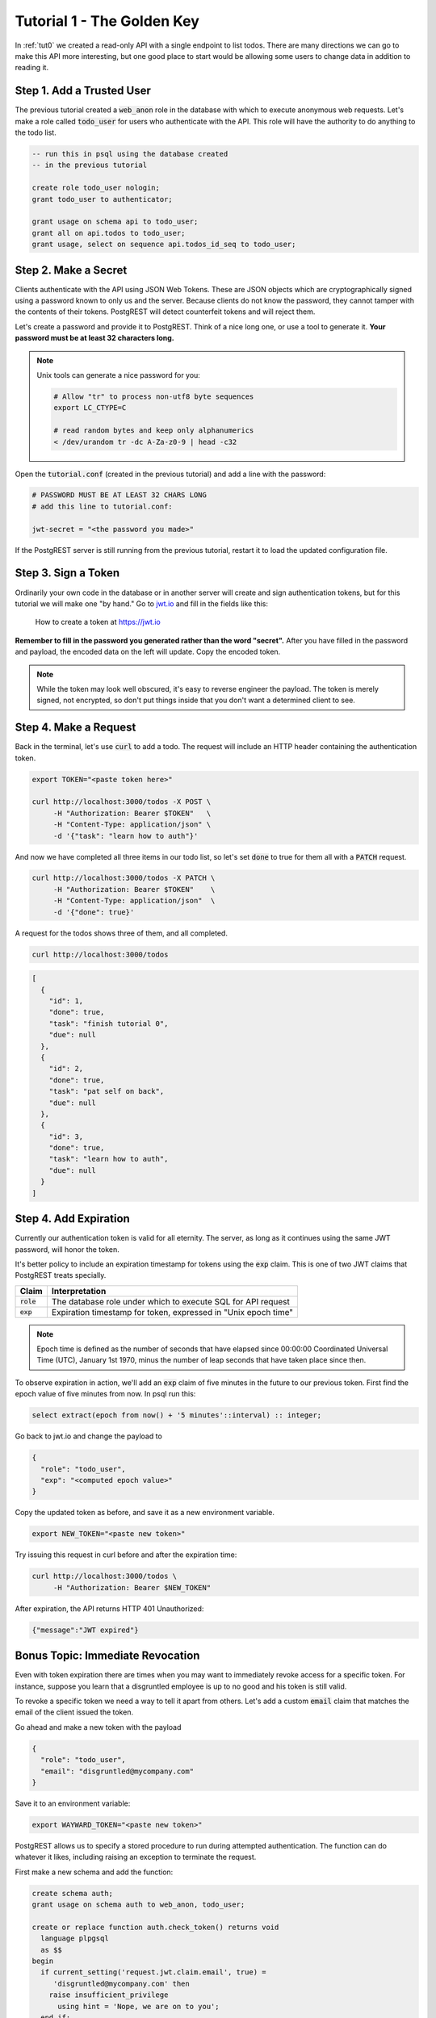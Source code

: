 .. _tut1:

Tutorial 1 - The Golden Key
===========================

In :ref:`tut0` we created a read-only API with a single endpoint to list todos. There are many directions we can go to make this API more interesting, but one good place to start would be allowing some users to change data in addition to reading it.

Step 1. Add a Trusted User
--------------------------

The previous tutorial created a :code:`web_anon` role in the database with which to execute anonymous web requests. Let's make a role called :code:`todo_user` for users who authenticate with the API. This role will have the authority to do anything to the todo list.

.. code-block:: postgres

  -- run this in psql using the database created
  -- in the previous tutorial

  create role todo_user nologin;
  grant todo_user to authenticator;

  grant usage on schema api to todo_user;
  grant all on api.todos to todo_user;
  grant usage, select on sequence api.todos_id_seq to todo_user;

Step 2. Make a Secret
---------------------

Clients authenticate with the API using JSON Web Tokens. These are JSON objects which are cryptographically signed using a password known to only us and the server. Because clients do not know the password, they cannot tamper with the contents of their tokens. PostgREST will detect counterfeit tokens and will reject them.

Let's create a password and provide it to PostgREST. Think of a nice long one, or use a tool to generate it. **Your password must be at least 32 characters long.**

.. note::

  Unix tools can generate a nice password for you:

  .. code-block:: bash

    # Allow "tr" to process non-utf8 byte sequences
    export LC_CTYPE=C

    # read random bytes and keep only alphanumerics
    < /dev/urandom tr -dc A-Za-z0-9 | head -c32

Open the :code:`tutorial.conf` (created in the previous tutorial) and add a line with the password:

.. code-block:: ini

  # PASSWORD MUST BE AT LEAST 32 CHARS LONG
  # add this line to tutorial.conf:

  jwt-secret = "<the password you made>"

If the PostgREST server is still running from the previous tutorial, restart it to load the updated configuration file.

Step 3. Sign a Token
--------------------

Ordinarily your own code in the database or in another server will create and sign authentication tokens, but for this tutorial we will make one "by hand." Go to `jwt.io <https://jwt.io/#debugger-io>`_ and fill in the fields like this:

.. figure:: ../_static/tuts/tut1-jwt-io.png
   :alt: jwt.io interface

   How to create a token at https://jwt.io

**Remember to fill in the password you generated rather than the word "secret".** After you have filled in the password and payload, the encoded data on the left will update. Copy the encoded token.

.. note::

  While the token may look well obscured, it's easy to reverse engineer the payload. The token is merely signed, not encrypted, so don't put things inside that you don't want a determined client to see.

Step 4. Make a Request
----------------------

Back in the terminal, let's use :code:`curl` to add a todo. The request will include an HTTP header containing the authentication token.

.. code-block:: bash

  export TOKEN="<paste token here>"

  curl http://localhost:3000/todos -X POST \
       -H "Authorization: Bearer $TOKEN"   \
       -H "Content-Type: application/json" \
       -d '{"task": "learn how to auth"}'

And now we have completed all three items in our todo list, so let's set :code:`done` to true for them all with a :code:`PATCH` request.

.. code-block:: bash

  curl http://localhost:3000/todos -X PATCH \
       -H "Authorization: Bearer $TOKEN"    \
       -H "Content-Type: application/json"  \
       -d '{"done": true}'

A request for the todos shows three of them, and all completed.

.. code-block:: bash

  curl http://localhost:3000/todos

.. code-block:: json

  [
    {
      "id": 1,
      "done": true,
      "task": "finish tutorial 0",
      "due": null
    },
    {
      "id": 2,
      "done": true,
      "task": "pat self on back",
      "due": null
    },
    {
      "id": 3,
      "done": true,
      "task": "learn how to auth",
      "due": null
    }
  ]

Step 4. Add Expiration
----------------------

Currently our authentication token is valid for all eternity. The server, as long as it continues using the same JWT password, will honor the token.

It's better policy to include an expiration timestamp for tokens using the :code:`exp` claim. This is one of two JWT claims that PostgREST treats specially.

+--------------+----------------------------------------------------------------+
| Claim        | Interpretation                                                 |
+==============+================================================================+
| :code:`role` | The database role under which to execute SQL for API request   |
+--------------+----------------------------------------------------------------+
| :code:`exp`  | Expiration timestamp for token, expressed in "Unix epoch time" |
+--------------+----------------------------------------------------------------+

.. note::

  Epoch time is defined as the number of seconds that have elapsed since 00:00:00 Coordinated Universal Time (UTC), January 1st 1970, minus the number of leap seconds that have taken place since then.

To observe expiration in action, we'll add an :code:`exp` claim of five minutes in the future to our previous token. First find the epoch value of five minutes from now. In psql run this:

.. code-block:: postgres

  select extract(epoch from now() + '5 minutes'::interval) :: integer;

Go back to jwt.io and change the payload to

.. code-block:: json

  {
    "role": "todo_user",
    "exp": "<computed epoch value>"
  }

Copy the updated token as before, and save it as a new environment variable.

.. code-block:: bash

  export NEW_TOKEN="<paste new token>"

Try issuing this request in curl before and after the expiration time:

.. code-block:: bash

  curl http://localhost:3000/todos \
       -H "Authorization: Bearer $NEW_TOKEN"

After expiration, the API returns HTTP 401 Unauthorized:

.. code-block:: json

  {"message":"JWT expired"}

Bonus Topic: Immediate Revocation
---------------------------------

Even with token expiration there are times when you may want to immediately revoke access for a specific token. For instance, suppose you learn that a disgruntled employee is up to no good and his token is still valid.

To revoke a specific token we need a way to tell it apart from others. Let's add a custom :code:`email` claim that matches the email of the client issued the token.

Go ahead and make a new token with the payload

.. code-block:: json

  {
    "role": "todo_user",
    "email": "disgruntled@mycompany.com"
  }

Save it to an environment variable:

.. code-block:: bash

  export WAYWARD_TOKEN="<paste new token>"

PostgREST allows us to specify a stored procedure to run during attempted authentication. The function can do whatever it likes, including raising an exception to terminate the request.

First make a new schema and add the function:

.. code-block:: plpgsql

  create schema auth;
  grant usage on schema auth to web_anon, todo_user;

  create or replace function auth.check_token() returns void
    language plpgsql
    as $$
  begin
    if current_setting('request.jwt.claim.email', true) =
       'disgruntled@mycompany.com' then
      raise insufficient_privilege
        using hint = 'Nope, we are on to you';
    end if;
  end
  $$;

Next update :code:`tutorial.conf` and specify the new function:

.. code-block:: ini

  # add this line to tutorial.conf

  pre-request = "auth.check_token"

Restart PostgREST for the change to take effect. Next try making a request with our original token and then with the revoked one.

.. code-block:: bash

  # this request still works

  curl http://localhost:3000/todos -X PATCH \
       -H "Authorization: Bearer $TOKEN"    \
       -H "Content-Type: application/json"  \
       -d '{"done": true}'

  # this one is rejected

  curl http://localhost:3000/todos -X PATCH      \
       -H "Authorization: Bearer $WAYWARD_TOKEN" \
       -H "Content-Type: application/json"       \
       -d '{"task": "AAAHHHH!", "done": false}'

The server responds with 403 Forbidden:

.. code-block:: json

  {
    "hint": "Nope, we are on to you",
    "details": null,
    "code": "42501",
    "message": "insufficient_privilege"
  }
